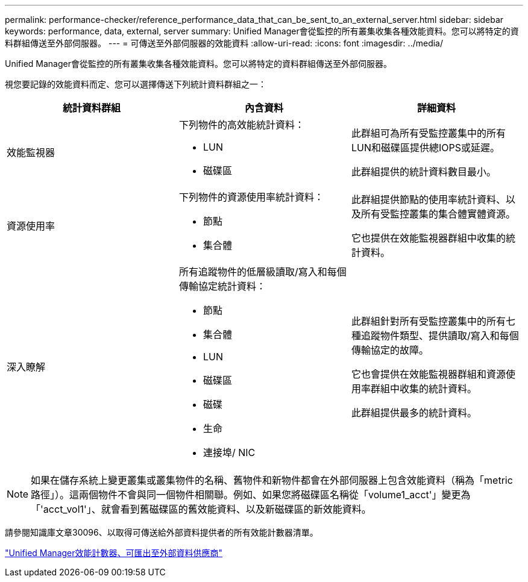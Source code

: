---
permalink: performance-checker/reference_performance_data_that_can_be_sent_to_an_external_server.html 
sidebar: sidebar 
keywords: performance, data, external, server 
summary: Unified Manager會從監控的所有叢集收集各種效能資料。您可以將特定的資料群組傳送至外部伺服器。 
---
= 可傳送至外部伺服器的效能資料
:allow-uri-read: 
:icons: font
:imagesdir: ../media/


[role="lead"]
Unified Manager會從監控的所有叢集收集各種效能資料。您可以將特定的資料群組傳送至外部伺服器。

視您要記錄的效能資料而定、您可以選擇傳送下列統計資料群組之一：

|===
| 統計資料群組 | 內含資料 | 詳細資料 


 a| 
效能監視器
 a| 
下列物件的高效能統計資料：

* LUN
* 磁碟區

 a| 
此群組可為所有受監控叢集中的所有LUN和磁碟區提供總IOPS或延遲。

此群組提供的統計資料數目最小。



 a| 
資源使用率
 a| 
下列物件的資源使用率統計資料：

* 節點
* 集合體

 a| 
此群組提供節點的使用率統計資料、以及所有受監控叢集的集合體實體資源。

它也提供在效能監視器群組中收集的統計資料。



 a| 
深入瞭解
 a| 
所有追蹤物件的低層級讀取/寫入和每個傳輸協定統計資料：

* 節點
* 集合體
* LUN
* 磁碟區
* 磁碟
* 生命
* 連接埠/ NIC

 a| 
此群組針對所有受監控叢集中的所有七種追蹤物件類型、提供讀取/寫入和每個傳輸協定的故障。

它也會提供在效能監視器群組和資源使用率群組中收集的統計資料。

此群組提供最多的統計資料。

|===
[NOTE]
====
如果在儲存系統上變更叢集或叢集物件的名稱、舊物件和新物件都會在外部伺服器上包含效能資料（稱為「metric路徑」）。這兩個物件不會與同一個物件相關聯。例如、如果您將磁碟區名稱從「volume1_acct'」變更為「'acct_vol1'」、就會看到舊磁碟區的舊效能資料、以及新磁碟區的新效能資料。

====
請參閱知識庫文章30096、以取得可傳送給外部資料提供者的所有效能計數器清單。

https://kb.netapp.com/?title=Advice_and_Troubleshooting%2FData_Infrastructure_Management%2FActive_IQ_Unified_Manager%2FWhat_are_the_ActiveIQ_Unified_Manager_performance_counters_that_can_be_exported_to_an_External_Data_Provider%253F["Unified Manager效能計數器、可匯出至外部資料供應商"]
